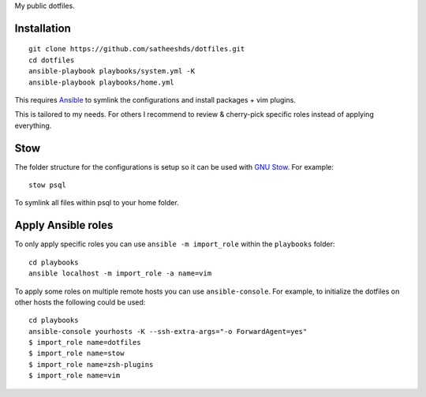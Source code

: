 My public dotfiles.

Installation
============

::

    git clone https://github.com/satheeshds/dotfiles.git
    cd dotfiles
    ansible-playbook playbooks/system.yml -K
    ansible-playbook playbooks/home.yml

This requires `Ansible <https://www.ansible.com/>`_ to symlink the
configurations and install packages + vim plugins.

This is tailored to my needs. For others I recommend to review & cherry-pick
specific roles instead of applying everything.


Stow
====

The folder structure for the configurations is setup so it can be used with
`GNU Stow <https://www.gnu.org/software/stow/>`_. For example::

   stow psql

To symlink all files within psql to your home folder.


Apply Ansible roles
===================

To only apply specific roles you can use ``ansible -m import_role`` within the
``playbooks`` folder::

   cd playbooks
   ansible localhost -m import_role -a name=vim

To apply some roles on multiple remote hosts you can use ``ansible-console``.
For example, to initialize the dotfiles on other hosts the following could be
used::

   cd playbooks
   ansible-console yourhosts -K --ssh-extra-args="-o ForwardAgent=yes"
   $ import_role name=dotfiles
   $ import_role name=stow
   $ import_role name=zsh-plugins
   $ import_role name=vim
